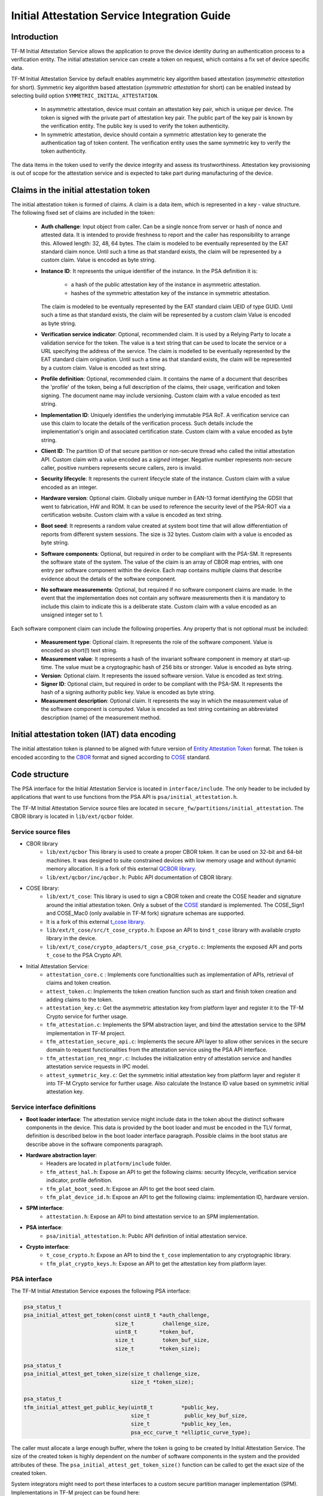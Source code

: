 #############################################
Initial Attestation Service Integration Guide
#############################################

************
Introduction
************
TF-M Initial Attestation Service allows the application to prove the device
identity during an authentication process to a verification entity. The initial
attestation service can create a token on request, which contains a fix set of
device specific data.

TF-M Initial Attestation Service by default enables asymmetric key algorithm
based attestation (*asymmetric attestation* for short). Symmetric key algorithm
based attestation (*symmetric attestation* for short) can be enabled instead by
selecting build option ``SYMMETRIC_INITIAL_ATTESTATION``.

    - In asymmetric attestation, device must contain an attestation key pair,
      which is unique per device. The token is signed with the private part of
      attestation key pair. The public part of the key pair is known by the
      verification entity. The public key is used to verify the token
      authenticity.
    - In symmetric attestation, device should contain a symmetric attestation
      key to generate the authentication tag of token content. The verification
      entity uses the same symmetric key to verify the token authenticity.

The data items in the token used to verify the device integrity and assess its
trustworthiness. Attestation key provisioning is out of scope for the
attestation service and is expected to take part during manufacturing of the
device.

***************************************
Claims in the initial attestation token
***************************************
The initial attestation token is formed of claims. A claim is a data item,
which is represented in a key - value structure. The following fixed set of
claims are included in the token:

    - **Auth challenge**: Input object from caller. Can be a single nonce from
      server or hash of nonce and attested data. It is intended to provide
      freshness to report and the caller has responsibility to arrange
      this. Allowed length: 32, 48, 64 bytes. The claim is modeled to be
      eventually represented by the EAT standard claim nonce. Until such a
      time as that standard exists, the claim will be represented by a custom
      claim. Value is encoded as byte string.

    - **Instance ID**: It represents the unique identifier of the instance.
      In the PSA definition it is:

        - a hash of the public attestation key of the instance in asymmetric
          attestation.
        - hashes of the symmetric attestation key of the instance in symmetric
          attestation.

      The claim is modeled to be eventually represented by the EAT standard
      claim UEID of type GUID. Until such a time as that standard exists, the
      claim will be represented by a custom claim Value is encoded as byte
      string.

    - **Verification service indicator**: Optional, recommended claim. It
      is used by a Relying Party to locate a validation service for the
      token. The value is a text string that can be used to locate the service
      or a URL specifying the address of the service. The claim is modelled to
      be eventually represented by the EAT standard claim origination. Until
      such a time as that standard exists, the claim will be represented by
      a custom claim. Value is encoded as text string.

    - **Profile definition**: Optional, recommended claim. It contains the
      name of a document that describes the 'profile' of the token, being
      a full description of the claims, their usage, verification and token
      signing. The document name may include versioning. Custom claim with a
      value encoded as text string.

    - **Implementation ID**: Uniquely identifies the underlying immutable PSA
      RoT. A verification service can use this claim to locate the details of
      the verification process. Such details include the implementation's origin
      and associated certification state. Custom claim with a value encoded as
      byte string.

    - **Client ID**: The partition ID of that secure partition or non-secure
      thread who called the initial attestation API. Custom claim with a value
      encoded as a `signed` integer. Negative number represents non-secure
      caller, positive numbers represents secure callers, zero is invalid.

    - **Security lifecycle**: It represents the current lifecycle state of
      the instance. Custom claim with a value encoded as an integer.

    - **Hardware version**: Optional claim. Globally unique number in EAN-13
      format identifying the GDSII that went to fabrication, HW and ROM. It can
      be used to reference the security level of the PSA-ROT via a certification
      website. Custom claim with a value is encoded as text string.

    - **Boot seed**: It represents a random value created at system boot
      time that will allow differentiation of reports from different system
      sessions. The size is 32 bytes. Custom claim with a value is encoded as
      byte string.

    - **Software components**: Optional, but required in order to be compliant
      with the PSA-SM. It represents the software state of the system. The value
      of the claim is an array of CBOR map entries, with one entry per software
      component within the device. Each map contains multiple claims that
      describe evidence about the details of the software component.

    - **No software measurements**: Optional, but required if no software
      component claims are made. In the event that the implementation does not
      contain any software measurements then it is mandatory to include this
      claim to indicate this is a deliberate state. Custom claim with a value
      encoded as an unsigned integer set to 1.

Each software component claim can include the following properties. Any property
that is not optional must be included:

    - **Measurement type**: Optional claim. It represents the role of the
      software component. Value is encoded as short(!) text string.

    - **Measurement value**: It represents a hash of the invariant software
      component in memory at start-up time. The value must be a cryptographic
      hash of 256 bits or stronger. Value is encoded as byte string.

    - **Version**: Optional claim. It represents the issued software
      version. Value is encoded as text string.

    - **Signer ID**: Optional claim, but required in order to be compliant with
      the PSA-SM. It represents the hash of a signing authority public key.
      Value is encoded as byte string.

    - **Measurement description**: Optional claim. It represents the way in
      which the measurement value of the software component is computed. Value
      is encoded as text string containing an abbreviated description (name)
      of the measurement method.

*********************************************
Initial attestation token (IAT) data encoding
*********************************************
The initial attestation token is planned to be aligned with future version of
`Entity Attestation Token <https://tools.ietf.org/html/draft-mandyam-eat-01>`__
format. The token is encoded according to the
`CBOR <https://tools.ietf.org/html/rfc7049>`__ format and signed according to
`COSE <https://tools.ietf.org/html/rfc8152>`__ standard.

**************
Code structure
**************
The PSA interface for the Initial Attestation Service is located in
``interface/include``. The only header to be included by applications that want
to use functions from the PSA API is ``psa/initial_attestation.h``.

The TF-M Initial Attestation Service source files are located in
``secure_fw/partitions/initial_attestation``.
The CBOR library is located in ``lib/ext/qcbor`` folder.

Service source files
====================
- CBOR library
    - ``lib/ext/qcbor`` This library is used to create a proper CBOR token.
      It can be used on 32-bit and 64-bit machines. It was designed to suite
      constrained devices with low memory usage and without dynamic memory
      allocation.
      It is a fork of this external `QCBOR library <https://github.com/laurencelundblade/QCBOR>`__.
    - ``lib/ext/qcbor/inc/qcbor.h``: Public API documentation of CBOR
      library.

- COSE library:
    - ``lib/ext/t_cose``: This library is used to sign a CBOR token and create
      the COSE header and signature around the initial attestation token. Only
      a subset of the `COSE <https://tools.ietf.org/html/rfc8152>`__ standard
      is implemented. The COSE_Sign1 and COSE_Mac0 (only available in TF-M fork)
      signature schemas are supported.
    - It is a fork of this external `t_cose library <https://github.com/laurencelundblade/t_cose>`__.
    - ``lib/ext/t_cose/src/t_cose_crypto.h``: Expose an API to bind ``t_cose``
      library with available crypto library in the device.
    - ``lib/ext/t_cose/crypto_adapters/t_cose_psa_crypto.c``: Implements the
      exposed API and ports ``t_cose`` to the PSA Crypto API.
- Initial Attestation Service:
    - ``attestation_core.c`` : Implements core functionalities such as
      implementation of APIs, retrieval of claims and token creation.
    - ``attest_token.c``: Implements the token creation function such as
      start and finish token creation and adding claims to the token.
    - ``attestation_key.c``: Get the asymmetric attestation key from platform
      layer and register it to the TF-M Crypto service for further usage.
    - ``tfm_attestation.c``: Implements the SPM abstraction layer, and bind
      the attestation service to the SPM implementation in TF-M project.
    - ``tfm_attestation_secure_api.c``: Implements the secure API layer to
      allow other services in the secure domain to request functionalities
      from the attestation service using the PSA API interface.
    - ``tfm_attestation_req_mngr.c``: Includes the initialization entry of
      attestation service and handles attestation service requests in IPC
      model.
    - ``attest_symmetric_key.c``: Get the symmetric initial attestation key
      from platform layer and register it into TF-M Crypto service for further
      usage. Also calculate the Instance ID value based on symmetric initial
      attestation key.

Service interface definitions
=============================
- **Boot loader interface**: The attestation service might include data
  in the token about the distinct software components in the device. This data
  is provided by the boot loader and must be encoded in the TLV format,
  definition is described below in the boot loader interface paragraph. Possible
  claims in the boot status are describe above in the software components
  paragraph.
- **Hardware abstraction layer**:
    - Headers are located in ``platform/include`` folder.
    - ``tfm_attest_hal.h``: Expose an API to get the following claims:
      security lifecycle, verification service indicator, profile definition.
    - ``tfm_plat_boot_seed.h``: Expose an API to get the boot seed claim.
    - ``tfm_plat_device_id.h``: Expose an API to get the following claims:
      implementation ID, hardware version.
- **SPM interface**:
    - ``attestation.h``: Expose an API to bind attestation service to an SPM
      implementation.
- **PSA interface**:
    - ``psa/initial_attestation.h``: Public API definition of initial
      attestation service.
- **Crypto interface**:
    - ``t_cose_crypto.h``: Expose an API to bind the ``t_cose`` implementation
      to any cryptographic library.
    - ``tfm_plat_crypto_keys.h``: Expose an API to get the attestation key from
      platform layer.

PSA interface
=============
The TF-M Initial Attestation Service exposes the following PSA
interface:

.. code-block:: c

    psa_status_t
    psa_initial_attest_get_token(const uint8_t *auth_challenge,
                                 size_t         challenge_size,
                                 uint8_t       *token_buf,
                                 size_t         token_buf_size,
                                 size_t        *token_size);

    psa_status_t
    psa_initial_attest_get_token_size(size_t challenge_size,
                                      size_t *token_size);

    psa_status_t
    tfm_initial_attest_get_public_key(uint8_t         *public_key,
                                      size_t           public_key_buf_size,
                                      size_t          *public_key_len,
                                      psa_ecc_curve_t *elliptic_curve_type);

The caller must allocate a large enough buffer, where the token is going to be
created by Initial Attestation Service. The size of the created token is highly
dependent on the number of software components in the system and the provided
attributes of these. The ``psa_initial_attest_get_token_size()`` function can be
called to get the exact size of the created token.

System integrators might need to port these interfaces to a custom secure
partition manager implementation (SPM). Implementations in TF-M project can be
found here:

-  ``interface/src/tfm_initial_attestation_func_api.c``: non-secure interface
   implementation for library model
-  ``interface/src/tfm_initial_attestation_ipc_api.c``: non-secure interface
   implementation for IPC model
-  ``secure_fw/partitions/initial_attestation/tfm_attestation_secure_api.c``:
   secure interface implementation

Secure Partition Manager (SPM) interface
========================================
The Initial Attestation Service defines the following interface towards the
secure partition manager (SPM). System integrators **must** port this interface
according to their SPM implementation.

.. code:: c

    enum psa_attest_err_t
    attest_get_boot_data(uint8_t major_type, void *ptr, uint32_t len);

    enum psa_attest_err_t
    attest_get_caller_client_id(int32_t *caller_id);

- ``attest_get_boot_data()``: Service can retrieve the relevant data from shared
  memory area between boot loader and runtime software. It might be the case
  that only SPM has direct access to the shared memory area, therefore this
  function can be used to copy the service related data from shared memory to
  a local memory buffer. In TF-M implementation this function must be called
  during service initialization phase, because the shared memory region is
  deliberately overlapping with secure main stack to spare some memory and reuse
  this area during execution. If boot loader is not available in the system to
  provide attributes of software components then this function must be
  implemented in a way that just initialize service's memory buffer to:

  .. code-block:: c

      struct shared_data_tlv_header *tlv_header = (struct shared_data_tlv_header *)ptr;
      tlv_header->tlv_magic   = 2016;
      tlv_header->tlv_tot_len = sizeof(struct shared_data_tlv_header *tlv_header);

- ``attest_get_caller_client_id()``: Retrieves the ID of the caller thread.
- ``tfm_client.h``: Service relies on the following external definitions, which
  must be present or included in this header file:

  .. code-block:: c

      typedef struct psa_invec {
          const void *base;
          size_t len;
      } psa_invec;

      typedef struct psa_outvec {
          void *base;
          size_t len;
      } psa_outvec;

Hardware abstraction layer
==========================
The following API definitions are intended to retrieve the platform specific
claims. System integrators **must** implement these interface according to their
SoC and software design. Detailed definition of the claims are above
in the claims in the initial attestation token paragraph.

- ``tfm_attest_hal_get_security_lifecycle()``: Get the security lifecycle of the
  device.
- ``tfm_attest_hal_get_verification_service()``: Get the verification
  service indicator for initial attestation.
- ``tfm_attest_hal_get_profile_definition()``: Get the name of the profile
  definition document for initial attestation.
- ``tfm_plat_get_boot_seed()``: Get the boot seed, which is a constant random
  number during a boot cycle.
- ``tfm_plat_get_implementation_id``: Get the implementation ID of the
  device.
- ``tfm_plat_get_hw_version``: Get the hardware version of the device.

Boot loader interface
=====================
It is **recommended** to have a secure boot loader in the boot chain, which is
capable of measuring the runtime firmware components (calculates the hash value
of firmware images) and provide other attributes of these (version, type, etc).
If the used boot loader is not capable of sharing these information with the
runtime software then the ``BOOT_DATA_AVAILABLE`` compiler flag **must** be
set to OFF (see `Related compile time options`_).

The shared data between boot loader and runtime software is TLV encoded. The
definition of TLV structure is described in ``bl2/include/tfm_boot_status.h``.
The shared data is stored in a well known location in secure internal memory
and this is a contract between boot loader and runtime SW.

The structure of shared data must be the following:

-  At the beginning there must be a header: ``struct shared_data_tlv_header``
   This contains a magic number and a size field which covers the entire size
   of the shared data area including this header.

   .. code-block:: c

       struct shared_data_tlv_header {
           uint16_t tlv_magic;
           uint16_t tlv_tot_len;
       };

-  After the header there come the entries which are composed from an
   entry header structure: ``struct shared_data_tlv_entry`` and the data. In
   the entry header is a type field ``tlv_type`` which identify the consumer of
   the entry in the runtime software and specify the subtype of that data item.
   There is a size field ``tlv_len`` which covers the size of the entry header
   and the data. After this structure comes the actual data.

   .. code-block:: c

       struct shared_data_tlv_entry {
           uint16_t tlv_type;
           uint16_t tlv_len;
       };

-  Arbitrary number and size of data entry can be in the shared memory
   area.

The figure below gives of overview about the ``tlv_type`` field in the entry
header. The ``tlv_type`` always composed from a major and minorbnumber. Major
number identifies the addressee in runtime software, which the databentry is
sent to. Minor number used to encode more info about the data entry. The actual
definition of minor number could change per major number. In case of boot
status data, which is going to be processed by initial attestation service
the minor number is split further to two part: ``sw_module`` and ``claim``. The
``sw_module`` identifies the SW component in the system which the data item
belongs to and the ``claim`` part identifies the exact type of the data.

``tlv_type`` description::

    |------------------------------------------------ |
    |                  tlv_type (16 bits)             |
    |-------------------------------------------------|
    |   tlv_major(4 bits)   |   tlv_minor(12 bits)    |
    |-------------------------------------------------|
    | MAJOR_IAS   | sw_module(6 bits) | claim(6 bits) |
    |-------------------------------------------------|
    | MAJOR_CORE  |          TBD                      |
    |-------------------------------------------------|

Overall structure of shared data::

    ---------------------------------------------------------------
    | Magic number(uint16_t) | Shared data total length(uint16_t) |
    ---------------------------------------------------------------
    | Major_type(4 bits) | Minor_type(12 bits) | Length(uint16_t) |
    ---------------------------------------------------------------
    |                         Raw data                            |
    ---------------------------------------------------------------
    |                              .                              |
    |                              .                              |
    |                              .                              |
    ---------------------------------------------------------------
    | Major_type(4 bits) | Minor_type(12 bits) | Length(uint16_t) |
    ---------------------------------------------------------------
    |                         Raw data                            |
    ---------------------------------------------------------------

Crypto interface
================

Asymmetric key algorithm based attestation
------------------------------------------
Device **must** contain an asymmetric key pair. The private part of it is used
to sign the initial attestation token. Current implementation supports only the
ECDSA P256 signature over SHA256. The public part of the key pair is used to
create the key identifier (kid) in the unprotected part of the COSE header. The
kid is used by verification entity to look up the corresponding public key to
verify the signature in the token. The `t_cose` part of the initial attestation
service implements the signature generation and kid creation. But the actual
calculation of token's hash and signature is done by the Crypto service in the
device. System integrators might need to re-implement the following functions
if they want to use initial attestation service with a different cryptographic
library than Crypto service:

- ``t_cose_crypto_pub_key_sign()``: Calculates the signature over a hash value.
- ``t_cose_crypto_get_ec_pub_key()``: Get the public key to create the key
  identifier.
- ``t_cose_crypto_hash_start()``: Start a multipart hash operation.
- ``t_cose_crypto_hash_update()``: Add a message fragment to a multipart hash
  operation.
- ``t_cose_crypto_hash_finish()``:Finish the calculation of the hash of a
  message.

Interface needed by verification code:

-  ``t_cose_crypto_pub_key_verify()``: Verify the signature over a hash value.

Key handling
^^^^^^^^^^^^
The provisioning of the initial attestation key is out of scope of the service
and this document. It is assumed that device maker provisions the unique
asymmetric key pair during the manufacturing process. The following API is
defined to retrieve the attestation key pair from platform layer. Software
integrators **must** port this interface according to their SoC design and make
sure that key pair is available by Crypto service:

- ``tfm_plat_get_initial_attest_key()``: Retrieve the initial attestation key
  pair from platform layer.

In TF-M project the attestation key is retrieved by initial attestation service.
The key is registered and unregistered to the Crypto service by attestation
service with ``psa_import_key()`` and ``psa_destroy_key()`` API calls for
further usage. See in ``attestation_key.c``. In other implementation if the
attestation key is directly retrieved by the Crypto service then this key
handling is not necessary.

Symmetric key algorithm based attestation
-----------------------------------------
Device **must** contain a symmetric key to generate the authentication tag of
the initial attestation token. A key identifier (kid) can be encoded in the
unprotected part of the COSE header. It helps verification entity look up the
symmetric key to verify the authentication tag in the token.

The `t_cose` part of the initial attestation service implements the
authentication tag generation. The authentication tag generation is done by the
Crypto service. System integrators might need to re-implement the following
functions if platforms provide a different cryptographic library than Crypto
service:

- ``t_cose_crypto_hmac_sign_setup()``: Set up a multi-part HMAC calculation
  operation.
- ``t_cose_crypto_hmac_update()``: Add a message fragment to a multi-part HMAC
  operation.
- ``t_cose_crypto_hmac_sign_finish()``: Finish the calculation of the HMAC of a
  message.

Interface needed by verification code:

- ``t_cose_crypto_hmac_verify_setup()``: Set up a multi-part HMAC verification
  operation.
- ``t_cose_crypto_hmac_verify_finish()``: Finish the verification of the HMAC of
  a message.

It also requires the same hash operations as listed in asymmetric key algorithm
based initial attestation above, in attestation test cases.

Key handling
^^^^^^^^^^^^
The provisioning of the initial attestation key is out of scope of the service
and this document. It is assumed that device maker provisions the symmetric key
during the manufacturing process. The following API is defined to retrieve the
symmetric attestation key from platform layer. Software integrators **must**
port this interface according to their SoC design and make sure that key is
available by Crypto service:

- ``tfm_plat_get_symmetric_iak()``: Get the symmetric initial attestation key
  raw data.
- ``tfm_plat_get_symmetric_iak_id()``: Get the key identifier of the symmetric
  initial attestation key. The key identifier can be used as ``kid`` parameter
  in COSE header. Optional.

.. note:

   Asymmetric initial attestation and symmetric initial attestation may share
   the same HAL APIs in future development.

Initial Attestation Service compile time options
================================================
There is a defined set of flags that can be used to compile in/out certain
service features. The ``CommonConfig.cmake`` file sets the default values of
those flags. The list of flags are:

- ``ATTEST_INCLUDE_OPTIONAL_CLAIMS``: Include also the optional claims to the
  attestation token. Default value: ON.
- ``ATTEST_INCLUDE_TEST_CODE``: Test code is removed from COSE library and from
  attestation test suite if it is OFF. Its default value depends on the build
  type. It is ON if build type is ``Debug``, otherwise OFF (different kinds
  of ``Release`` builds).
- ``ATTEST_INCLUDE_COSE_KEY_ID``: COSE key-id is an optional field in the COSE
  unprotected header. Key-id is calculated and added to the COSE header based
  on the value of this flag. Default value: OFF.
- ``ATTEST_CLAIM_VALUE_CHECK``: Check attestation claims against hard-coded
  values found in ``platform/ext/common/template/attest_hal.c``. Default value
  is OFF. Set to ON in a platform's CMake file if the attest HAL is not yet
  properly ported to it.
- ``SYMMETRIC_INITIAL_ATTESTATION``: Select symmetric initial attestation.
  Default value: OFF.

Related compile time options
----------------------------
- ``BOOT_DATA_AVAILABLE``: The boot data is expected to be present in the shared
  data area between the boot loader and the runtime firmware when it's ON.
  Otherwise, when it's OFF does not check the content of the shared data area.
  Also assume that the TLV header is present and valid (the magic number is
  correct) and there are no other data entries. Its default value depends on
  the BL2 flag.

***************************************************************************
Comparison of asymmetric and symmetric algorithm based token authentication
***************************************************************************
The symmetric key based authentication requires a more complex infrastructure
for key management. Symmetric keys must be kept secret because they are
sensitive asset, like the private key in case of asymmetric cryptographic
algorithms. The main difference is that private keys are only stored on
device, with proper hardware protection against external access, but symmetric
keys must be known by both party (device and verifier), so they must also be
stored in a central server of a relying party (who verifies the tokens).
If keys are revealed then devices can be impersonated. If the database with
the symmetric keys becomes compromised then all corresponding devices become
untrusted. Since a centralised database of symmetric keys may need to be network
connected, this can be considered to be a valuable target for attackers. The
advantage of ECDSA based token authentication is that sensitive assets is only
stored one place (in the device) and only one unique key per device. So if a
device is compromised then only that single device become untrusted. In this
case, the database of the relying party contains the corresponding public keys,
which are not considered to be a confidential assets, so they can be shared with
anybody. This shows the main advantage of asymmetric based authentication,
because verification of attestation tokens can be done by a third party,
such as cloud service providers (CSP). Thus Device Maker (DM) or Chip Maker (CM)
does not need to operate such a service.

+-------------------------+-----------------------------------------+-----------------------------------------+
|                         | Symmetric                               | Asymmetric                              |
+=========================+=========================================+=========================================+
| Authentication mode     | HMAC over SHA256                        | ECDSA P256 over SHA256                  |
+-------------------------+-----------------------------------------+-----------------------------------------+
| Supported APIs          | - psa_initial_attest_get_token(..)      | - psa_initial_attest_get_token(..)      |
|                         | - psa_initial_attest_get_token_size(..) | - psa_initial_attest_get_token_size(..) |
|                         |                                         | - tfm_initial_attest_get_public_key(..) |
+-------------------------+-----------------------------------------+-----------------------------------------+
| Crypto key type in HW   | Symmetric key                           | ECDSA private key (secp256r1)           |
+-------------------------+-----------------------------------------+-----------------------------------------+
| Secrets are stored      | Device and database                     | Device only                             |
+-------------------------+-----------------------------------------+-----------------------------------------+
| Verification database   | Same symmetric key                      | Public keys                             |
| contains                |                                         |                                         |
+-------------------------+-----------------------------------------+-----------------------------------------+
| COSE authentication tag | COSE_Mac0                               | COSE_Sign1                              |
| in the token            |                                         |                                         |
+-------------------------+-----------------------------------------+-----------------------------------------+
| Verification entity     | CM or DM, who provisioned the           | Can be anybody: third party provisioning|
|                         | symmetric key                           | service, cloud service provider, CM, DM |
+-------------------------+-----------------------------------------+-----------------------------------------+

************
Verification
************
The initial attestation token is verified by the attestation test suite in
``test/suites/attestation``. The test suite is responsible for verifying the
token signature and parsing the token to verify its encoding and the presence of
the mandatory claims. This test suite can be executed on the device. It is part
of the regression test suite. When the user builds TF-M with any of the
``ConfigRegression*.cmake`` configurations then this test is executed
automatically. The test suite is configurable in the
``test/suites/attestation/attest_token_test_values.h`` header file. In this file
there are two attributes for each claim which are configurable (more details
in the header file):

 - Requirements of presence: optional or mandatory
 - Expected value: Value check can be disabled or expected value can be provided
   here.

There is another possibility to verify the attestation token. This addresses
the off-device testing when the token is already retrieved from the device and
verification is done on the requester side. There is a Python script for this
purpose in ``tools/iat-verifier``. It does the same checking as the
attestation test suite. The following steps describe how to simulate an
off-device token verification on a host computer. It is described how to
retrieve an initial attestation token when TF-M code is executed on FVP
and how to use the iat_verifier script to check the token. This example assumes
that user has license for DS-5 and FVP models:

 - Build TF-M with any of the ``ConfigRegression*.cmake`` build configurations
   for MPS2 AN521 platform. More info in
   :doc:`tfm_build_instruction </docs/getting_started/tfm_build_instruction>`.
 - Lunch FVP model in DS-5. More info in
   :doc:`tfm_user_guide </docs/getting_started/tfm_user_guide>`.
 - Set a breakpoint in ``test/suites/attestation/attest_token_test.c``
   in ``decode_test_internal(..)`` after the ``token_main_alt(..)`` returned,
   i.e. on line 859. Execute the code in the model until the breakpoint hits
   second time. At this point the console prints the test case name:

   - For asymmetric initial attestation, the console prints
     ``ECDSA signature test of attest token``.
   - For symmetric initial attestation, the console prints
     ``Symmetric key algorithm based Initial Attestation test``.

 - At this point the token resides in the model memory and can be dumped to host
   computer.
 - The ADDRESS and SIZE attributes of the initial attestation token is stored in
   the ``completed_token`` local variable. Their value can be extracted in the
   ``(x)=Variables`` debug window.
 - Apply commands below in the ``Commands`` debug window to dump the token in
   binary format to the host computer:

   - For asymmetric initial attestation
     ``dump memory <PATH>/iat_01.cbor <ADDRESS> +<SIZE>``
   - For symmetric initial attestation
     ``dump memory <PATH>/iat_hmac_02.cbor <ADDRESS> +<SIZE>``

 - Execute commands below on the host computer to verify the token:

   - For asymmetric initial attestation
     ``check_iat -p -K -k platform/ext/common/template/tfm_initial_attestation_key.pem <PATH>/iat_01.cbor``
   - For symmetric initial attestation
     ``check_iat -m mac -p -K -k platform/ext/common/template/tfm_symmetric_iak.key <PATH>/iat_hmac_02.cbor``

 - Documentation of the iat-verifier can be found
   :doc:`here </tools/iat-verifier/README>`.

--------------

*Copyright (c) 2018-2020, Arm Limited. All rights reserved.*
